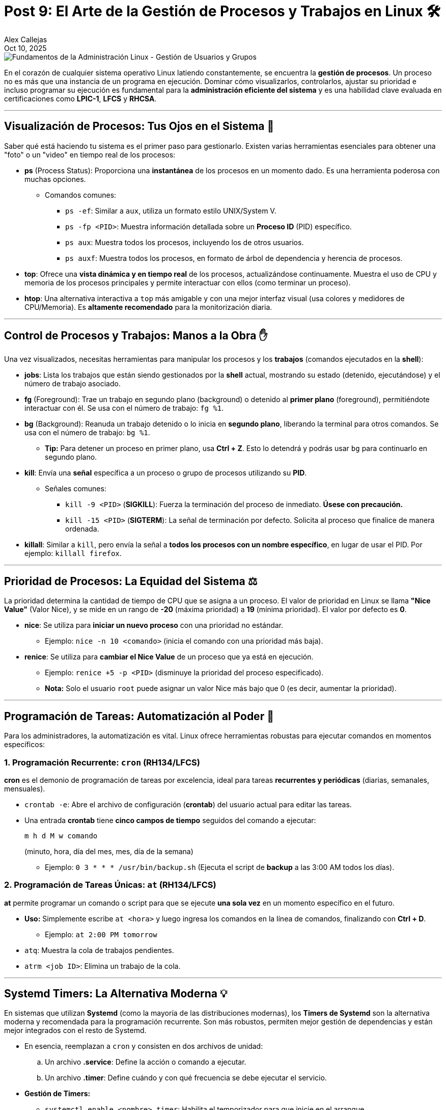 = Post 9: El Arte de la Gestión de Procesos y Trabajos en Linux 🛠️
Alex Callejas
:doctype: article
:revdate: Oct 10, 2025
:keywords: linux, comandos, ps, top, htop, nice, renice, jobs, fg, bg, kill, cron, at, systemd timers

image::images/portada_9.png[Fundamentos de la Administración Linux - Gestión de Usuarios y Grupos]

En el corazón de cualquier sistema operativo Linux latiendo constantemente, se encuentra la *gestión de procesos*. Un proceso no es más que una instancia de un programa en ejecución. Dominar cómo visualizarlos, controlarlos, ajustar su prioridad e incluso programar su ejecución es fundamental para la *administración eficiente del sistema* y es una habilidad clave evaluada en certificaciones como *LPIC-1*, *LFCS* y *RHCSA*.

***

== Visualización de Procesos: Tus Ojos en el Sistema 🧐

Saber qué está haciendo tu sistema es el primer paso para gestionarlo. Existen varias herramientas esenciales para obtener una "foto" o un "video" en tiempo real de los procesos:

* *ps* (Process Status): Proporciona una *instantánea* de los procesos en un momento dado. Es una herramienta poderosa con muchas opciones.
** Comandos comunes:
*** `ps -ef`: Similar a `aux`, utiliza un formato estilo UNIX/System V.
*** `ps -fp <PID>`: Muestra información detallada sobre un *Proceso ID* (PID) específico.
*** `ps aux`: Muestra todos los procesos, incluyendo los de otros usuarios.
*** `ps auxf`: Muestra todos los procesos, en formato de árbol de dependencia y herencia de procesos.
* *top*: Ofrece una *vista dinámica y en tiempo real* de los procesos, actualizándose continuamente. Muestra el uso de CPU y memoria de los procesos principales y permite interactuar con ellos (como terminar un proceso).
* *htop*: Una alternativa interactiva a `top` más amigable y con una mejor interfaz visual (usa colores y medidores de CPU/Memoria). Es *altamente recomendado* para la monitorización diaria.

***

== Control de Procesos y Trabajos: Manos a la Obra ✋

Una vez visualizados, necesitas herramientas para manipular los procesos y los *trabajos* (comandos ejecutados en la *shell*):

* *jobs*: Lista los trabajos que están siendo gestionados por la *shell* actual, mostrando su estado (detenido, ejecutándose) y el número de trabajo asociado.
* *fg* (Foreground): Trae un trabajo en segundo plano (background) o detenido al *primer plano* (foreground), permitiéndote interactuar con él. Se usa con el número de trabajo: `fg %1`.
* *bg* (Background): Reanuda un trabajo detenido o lo inicia en *segundo plano*, liberando la terminal para otros comandos. Se usa con el número de trabajo: `bg %1`.
** *Tip:* Para detener un proceso en primer plano, usa *Ctrl + Z*. Esto lo detendrá y podrás usar `bg` para continuarlo en segundo plano.
* *kill*: Envía una *señal* específica a un proceso o grupo de procesos utilizando su *PID*.
** Señales comunes:
*** `kill -9 <PID>` (*SIGKILL*): Fuerza la terminación del proceso de inmediato. *Úsese con precaución.*
*** `kill -15 <PID>` (*SIGTERM*): La señal de terminación por defecto. Solicita al proceso que finalice de manera ordenada.
* *killall*: Similar a `kill`, pero envía la señal a *todos los procesos con un nombre específico*, en lugar de usar el PID. Por ejemplo: `killall firefox`.

***

== Prioridad de Procesos: La Equidad del Sistema ⚖️

La prioridad determina la cantidad de tiempo de CPU que se asigna a un proceso. El valor de prioridad en Linux se llama *"Nice Value"* (Valor Nice), y se mide en un rango de *-20* (máxima prioridad) a *19* (mínima prioridad). El valor por defecto es *0*.

* *nice*: Se utiliza para *iniciar un nuevo proceso* con una prioridad no estándar.
** Ejemplo: `nice -n 10 <comando>` (inicia el comando con una prioridad más baja).
* *renice*: Se utiliza para *cambiar el Nice Value* de un proceso que ya está en ejecución.
** Ejemplo: `renice +5 -p <PID>` (disminuye la prioridad del proceso especificado).
** *Nota:* Solo el usuario `root` puede asignar un valor Nice más bajo que 0 (es decir, aumentar la prioridad).

***

== Programación de Tareas: Automatización al Poder 🤖

Para los administradores, la automatización es vital. Linux ofrece herramientas robustas para ejecutar comandos en momentos específicos:

=== 1. Programación Recurrente: `cron` (RH134/LFCS)

*cron* es el demonio de programación de tareas por excelencia, ideal para tareas *recurrentes y periódicas* (diarias, semanales, mensuales).

* `crontab -e`: Abre el archivo de configuración (*crontab*) del usuario actual para editar las tareas.
* Una entrada *crontab* tiene *cinco campos de tiempo* seguidos del comando a ejecutar:
+
[source,bash]
----
m h d M w comando
----
+
(minuto, hora, día del mes, mes, día de la semana)
+
** Ejemplo: `0 3 * * * /usr/bin/backup.sh` (Ejecuta el script de *backup* a las 3:00 AM todos los días).

=== 2. Programación de Tareas Únicas: `at` (RH134/LFCS)

*at* permite programar un comando o script para que se ejecute *una sola vez* en un momento específico en el futuro.

* *Uso:* Simplemente escribe `at <hora>` y luego ingresa los comandos en la línea de comandos, finalizando con *Ctrl + D*.
** Ejemplo: `at 2:00 PM tomorrow`
* `atq`: Muestra la cola de trabajos pendientes.
* `atrm <job ID>`: Elimina un trabajo de la cola.

***

== Systemd Timers: La Alternativa Moderna 💡

En sistemas que utilizan *Systemd* (como la mayoría de las distribuciones modernas), los *Timers de Systemd* son la alternativa moderna y recomendada para la programación recurrente. Son más robustos, permiten mejor gestión de dependencias y están mejor integrados con el resto de Systemd.

* En esencia, reemplazan a `cron` y consisten en dos archivos de unidad:
.. Un archivo *.service*: Define la acción o comando a ejecutar.
.. Un archivo *.timer*: Define cuándo y con qué frecuencia se debe ejecutar el servicio.

* *Gestión de Timers:*
** `systemctl enable <nombre>.timer`: Habilita el temporizador para que inicie en el arranque.
** `systemctl start <nombre>.timer`: Inicia el temporizador de inmediato.
** `systemctl list-timers --all`: Muestra todos los temporizadores, incluyendo el tiempo de la próxima ejecución.

Dominar estas herramientas no solo te permitirá aprobar las certificaciones, sino que te convertirá en un administrador de sistemas más competente y eficaz, capaz de mantener el rendimiento y la estabilidad de cualquier servidor Linux.

¿Cuál de estas herramientas utilizas más en tu día a día? ¡Déjanos un comentario!

***

== Invitación a la Comunidad 🚀

Este *post* forma parte de una serie dedicada a la arquitectura y administración de sistemas Linux. ¡Queremos construir el mejor recurso posible *con tu ayuda*!

Te invitamos a:

* *Clonar el Repositorio:* El código fuente de todos nuestros artículos está disponible en *GitHub*.
* *Contribuir:* Si encuentras algún error, tienes sugerencias para mejorar la claridad de los conceptos o deseas proponer correcciones técnicas, no dudes en enviar un *Pull Request* (Solicitud de extracción).
* *Comentar:* ¿Tienes una pregunta o un punto de vista diferente sobre algún concepto? Abre un *Issue* (Incidencia) en el repositorio para iniciar la discusión.

Tu colaboración es vital para mantener este contenido preciso y actualizado.

*¡Encuentra el repositorio y participa aquí:* link:https://github.com/rootzilopochtli/introduccion-a-linux[github.com/rootzilopochtli/introduccion-a-linux]
